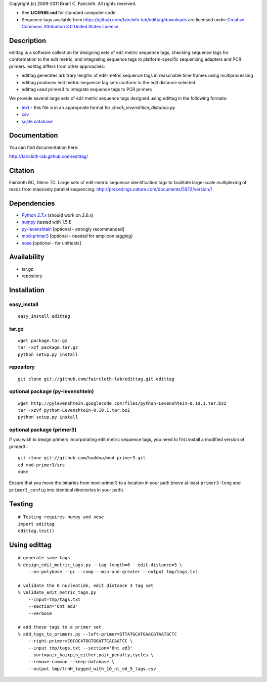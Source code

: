 Copyright (c) 2009-2011 Brant C. Faircloth. All rights reserved.

-  See **LICENSE.md** for standard computer code.

- Sequence tags available from
  https://github.com/faircloth-lab/edittag/downloads are licensed under
  `Creative Commons Attribution 3.0 United States License`_.

Description
-----------

edittag is a software collection for designing sets of edit metric
sequence tags, checking sequence tags for conformation to the edit
metric, and integrating sequence tags to platform-specific sequencing
adapters and PCR primers. edittag differs from other approaches:

-  edittag generates arbitrary lengths of edit-metric sequence tags in
   reasonable time frames using multiprocessing
-  edittag produces edit metric sequence tag sets conform to the edit
   distance selected
-  edittag used primer3 to integrate sequence tags to PCR primers

We provide several large sets of edit metric sequence tags designed
using edittag in the following formats:

-  text_ - this file is in an appropriate format for `check_levenshtien_distance.py`
-  csv_
-  `sqlite database`_

Documentation
-------------
You can find documentation here:

http://faircloth-lab.github.com/edittag/

Citation
--------

Faircloth BC, Glenn TC.  Large sets of edit-metric sequence identification 
tags to facilitate large-scale multiplexing of reads from massively 
parallel sequencing.  `http://precedings.nature.com/documents/5672/version/1`_

Dependencies
------------

-  `Python 2.7.x`_      (should work on 2.6.x)
-  `numpy`_             (tested with 1.5.1)
-  `py-levenshtein`_    [optional - strongly recommended]
-  `mod-primer3`_       [optional - needed for amplicon tagging]
-  `nose`_              [optional - for unittests]

Availability
------------

-  tar.gz
-  repository

Installation
------------

easy_install
~~~~~~~~~~~~
::

    easy_install edittag


tar.gz
~~~~~~~
::

    wget package.tar.gz
    tar -xzf package.tar.gz
    python setup.py install


repository
~~~~~~~~~~~~
::

    git clone git://github.com/faircloth-lab/edittag.git edittag


optional package (py-levenshtein)
~~~~~~~~~~~~~~~~~~~~~~~~~~~~~~~~~~~
::

    wget http://pylevenshtein.googlecode.com/files/python-Levenshtein-0.10.1.tar.bz2
    tar -xzvf python-Levenshtein-0.10.1.tar.bz2
    python setup.py install


optional package (primer3)
~~~~~~~~~~~~~~~~~~~~~~~~~~~~

If you wish to design primers incorporating edit metric sequence tags, you 
need to first install a modified version of primer3:::

    git clone git://github.com/baddna/mod-primer3.git
    cd mod-primer3/src
    make

Ensure that you move the binaries from mod-primer3 to a location in your
path (move at least ``primer3-long`` and ``primer3_config`` into identical 
directories in your path).

Testing
--------

::

    # Testing requires numpy and nose
    import edittag
    edittag.test()


Using edittag
---------------

::

    # generate some tags
    % design_edit_metric_tags.py --tag-length=6 --edit-distance=3 \
        --no-polybase --gc --comp --min-and-greater --output tmp/tags.txt

    # validate the 6 nucleotide, edit distance 3 tag set
    % validate_edit_metric_tags.py 
        --input=tmp/tags.txt
        --section='6nt ed3'
        --verbose

    # add those tags to a primer set
    % add_tags_to_primers.py --left-primer=GTTATGCATGAACGTAATGCTC 
        --right-primer=CGCGCATGGTGGATTCACAATCC \
        --input tmp/tags.txt --section='6nt ed3'
        --sort=pair_hairpin_either,pair_penalty,cycles \
        --remove-common --keep-database \
        --output tmp/trnH_tagged_with_10_nt_ed_5_tags.csv



.. _`https://github.com/BadDNA/edittag/downloads`: https://github.com/BadDNA/edittag/downloads
.. _`http://precedings.nature.com/documents/5672/version/1`: http://precedings.nature.com/documents/5672/version/1
.. _Creative Commons Attribution 3.0 United States License: http://creativecommons.org/licenses/by/3.0/us/
.. _text: https://github.com/downloads/faircloth-lab/edittag/edit_metric_tags.txt
.. _csv: https://github.com/downloads/faircloth-lab/edittag/edit_metric_tags.csv
.. _sqlite database: https://github.com/downloads/faircloth-lab/edittag/edit_metric_tags.sqlite.zip
.. _Python 2.7.x: http://www.python.org/
.. _numpy: http://numpy.scipy.org
.. _py-levenshtein: http://pylevenshtein.googlecode.com
.. _mod-primer3: https://github.com/BadDNA/mod-primer3
.. _nose: http://somethingaboutorange.com/mrl/projects/nose/1.0.0/
